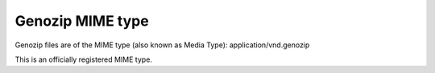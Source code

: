 ..
   (C) 2020-2022 Genozip Limited. All rights reserved.

Genozip MIME type
=================

Genozip files are of the MIME type (also known as Media Type): application/vnd.genozip

This is an officially registered MIME type.
